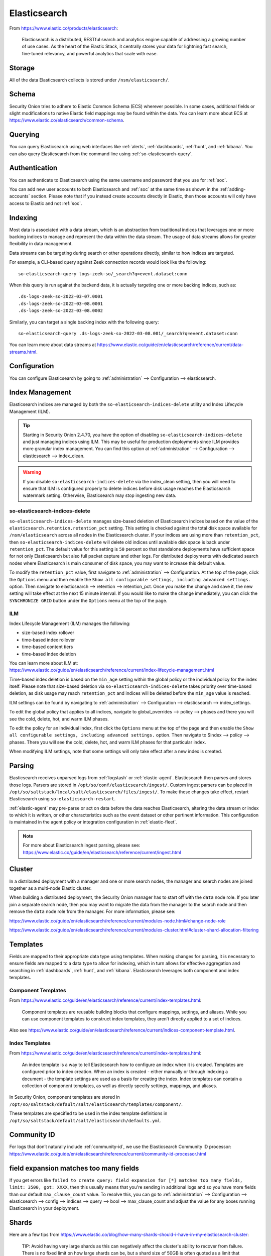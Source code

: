 .. _elasticsearch:

Elasticsearch
=============

From https://www.elastic.co/products/elasticsearch:

    Elasticsearch is a distributed, RESTful search and analytics engine capable of addressing a growing number of use cases. As the heart of the Elastic Stack, it centrally stores your data for lightning fast search, fine‑tuned relevancy, and powerful analytics that scale with ease.

Storage
-------

All of the data Elasticsearch collects is stored under ``/nsm/elasticsearch/``.

Schema
------

Security Onion tries to adhere to Elastic Common Schema (ECS) wherever possible. In some cases, additional fields or slight modifications to native Elastic field mappings may be found within the data. You can learn more about ECS at https://www.elastic.co/elasticsearch/common-schema.

Querying
--------

You can query Elasticsearch using web interfaces like :ref:`alerts`, :ref:`dashboards`, :ref:`hunt`, and :ref:`kibana`. You can also query Elasticsearch from the command line using :ref:`so-elasticsearch-query`.

Authentication
--------------

You can authenticate to Elasticsearch using the same username and password that you use for :ref:`soc`.

You can add new user accounts to both Elasticsearch and :ref:`soc` at the same time as shown in the :ref:`adding-accounts` section. Please note that if you instead create accounts directly in Elastic, then those accounts will only have access to Elastic and not :ref:`soc`.

Indexing
--------

Most data is associated with a data stream, which is an abstraction from traditional indices that leverages one or more backing indices to manage and represent the data within the data stream. The usage of data streams allows for greater flexibility in data management.

Data streams can be targeting during search or other operations directly, similar to how indices are targeted.

For example, a CLI-based query against Zeek connection records would look like the following:

::

	so-elasticsearch-query logs-zeek-so/_search?q=event.dataset:conn

When this query is run against the backend data, it is actually targeting one or more backing indices, such as:

::

  .ds-logs-zeek-so-2022-03-07.0001
  .ds-logs-zeek-so-2022-03-08.0001
  .ds-logs-zeek-so-2022-03-08.0002

Similarly, you can target a single backing index with the following query:

::

	so-elasticsearch-query .ds-logs-zeek-so-2022-03-08.001/_search?q=event.dataset:conn

You can learn more about data streams at https://www.elastic.co/guide/en/elasticsearch/reference/current/data-streams.html.

Configuration
-------------

You can configure Elasticsearch by going to :ref:`administration` --> Configuration --> elasticsearch.

.. image:: images/config-item-elasticsearch.png
  :target: _images/config-item-elasticsearch.png

Index Management
----------------

Elasticsearch indices are managed by both the ``so-elasticsearch-indices-delete`` utility and Index Lifecycle Management (ILM). 

.. tip::

   Starting in Security Onion 2.4.70, you have the option of disabling ``so-elasticsearch-indices-delete`` and just managing indices using ILM. This may be useful for production deployments since ILM provides more granular index management. You can find this option at :ref:`administration` --> Configuration --> elasticsearch --> index_clean.
   
.. warning::
   
   If you disable ``so-elasticsearch-indices-delete`` via the index_clean setting, then you will need to ensure that ILM is configured properly to delete indices before disk usage reaches the Elasticsearch watermark setting. Otherwise, Elasticsearch may stop ingesting new data.

so-elasticsearch-indices-delete
~~~~~~~~~~~~~~~~~~~~~~~~~~~~~~~

``so-elasticsearch-indices-delete`` manages size-based deletion of Elasticsearch indices based on the value of the ``elasticsearch.retention.retention_pct`` setting. This setting is checked against the total disk space available for ``/nsm/elasticsearch`` across all nodes in the Elasticsearch cluster. If your indices are using more than ``retention_pct``, then ``so-elasticsearch-indices-delete`` will delete old indices until available disk space is back under ``retention_pct``. The default value for this setting is ``50`` percent so that standalone deployments have sufficient space for not only Elasticsearch but also full packet capture and other logs. For distributed deployments with dedicated search nodes where Elasticsearch is main consumer of disk space, you may want to increase this default value.

To modify the ``retention_pct`` value, first navigate to :ref:`administration` --> Configuration. At the top of the page, click the ``Options`` menu and then enable the ``Show all configurable settings, including advanced settings.`` option. Then navigate to elasticsearch --> retention --> retention_pct. Once you make the change and save it, the new setting will take effect at the next 15 minute interval. If you would like to make the change immediately, you can click the ``SYNCHRONIZE GRID`` button under the ``Options`` menu at the top of the page.

ILM
~~~

Index Lifecycle Management (ILM) manages the following:

- size-based index rollover
- time-based index rollover
- time-based content tiers
- time-based index deletion

| You can learn more about ILM at:
| https://www.elastic.co/guide/en/elasticsearch/reference/current/index-lifecycle-management.html

Time-based index deletion is based on the ``min_age`` setting within the global policy or the individual policy for the index itself. Please note that size-based deletion via ``so-elasticsearch-indices-delete`` takes priority over time-based deletion, as disk usage may reach ``retention_pct`` and indices will be deleted before the ``min_age`` value is reached.

ILM settings can be found by navigating to :ref:`administration` --> Configuration --> elasticsearch --> index_settings. 

To edit the global policy that applies to all indices, navigate to global_overrides --> policy --> phases and there you will see the cold, delete, hot, and warm ILM phases.

To edit the policy for an individual index, first click the ``Options`` menu at the top of the page and then enable the ``Show all configurable settings, including advanced settings.`` option. Then navigate to $index --> policy --> phases. There you will see the cold, delete, hot, and warm ILM phases for that particular index.

When modifying ILM settings, note that some settings will only take effect after a new index is created.

Parsing
-------

Elasticsearch receives unparsed logs from :ref:`logstash` or :ref:`elastic-agent`. Elasticsearch then parses and stores those logs. Parsers are stored in ``/opt/so/conf/elasticsearch/ingest/``. Custom ingest parsers can be placed in ``/opt/so/saltstack/local/salt/elasticsearch/files/ingest/``. To make these changes take effect, restart Elasticsearch using ``so-elasticsearch-restart``.

:ref:`elastic-agent` may pre-parse or act on data before the data reaches Elasticsearch, altering the data stream or index to which it is written, or other characteristics such as the event dataset or other pertinent information. This configuration is maintained in the agent policy or integration configuration in :ref:`elastic-fleet`.

.. note::

    | For more about Elasticsearch ingest parsing, please see:
    | https://www.elastic.co/guide/en/elasticsearch/reference/current/ingest.html

Cluster
-------

In a distributed deployment with a manager and one or more search nodes, the manager and search nodes are joined together as a multi-node Elastic cluster. 

When building a distributed deployment, the Security Onion manager has to start off with the ``data`` node role. If you later join a separate search node, then you may want to migrate the data from the manager to the search node and then remove the ``data`` node role from the manager. For more information, please see:

https://www.elastic.co/guide/en/elasticsearch/reference/current/modules-node.html#change-node-role

https://www.elastic.co/guide/en/elasticsearch/reference/current/modules-cluster.html#cluster-shard-allocation-filtering

Templates
---------

Fields are mapped to their appropriate data type using templates. When making changes for parsing, it is necessary to ensure fields are mapped to a data type to allow for indexing, which in turn allows for effective aggregation and searching in :ref:`dashboards`, :ref:`hunt`, and :ref:`kibana`. Elasticsearch leverages both component and index templates.

Component Templates
~~~~~~~~~~~~~~~~~~~

From https://www.elastic.co/guide/en/elasticsearch/reference/current/index-templates.html:

    Component templates are reusable building blocks that configure mappings, settings, and aliases. While you can use component templates to construct index templates, they aren’t directly applied to a set of indices.
    
Also see https://www.elastic.co/guide/en/elasticsearch/reference/current/indices-component-template.html.

Index Templates
~~~~~~~~~~~~~~~

From https://www.elastic.co/guide/en/elasticsearch/reference/current/index-templates.html:    
    
    An index template is a way to tell Elasticsearch how to configure an index when it is created. Templates are configured prior to index creation. When an index is created - either manually or through indexing a document - the template settings are used as a basis for creating the index. Index templates can contain a collection of component templates, as well as directly specify settings, mappings, and aliases.

In Security Onion, component templates are stored in ``/opt/so/saltstack/default/salt/elasticsearch/templates/component/``. 

These templates are specified to be used in the index template definitions in ``/opt/so/saltstack/default/salt/elasticsearch/defaults.yml``.

Community ID
------------

| For logs that don’t naturally include :ref:`community-id`, we use the Elasticsearch Community ID processor:
| https://www.elastic.co/guide/en/elasticsearch/reference/current/community-id-processor.html

field expansion matches too many fields
---------------------------------------

If you get errors like ``failed to create query: field expansion for [*] matches too many fields, limit: 3500, got: XXXX``, then this usually means that you're sending in additional logs and so you have more fields than our default ``max_clause_count`` value. To resolve this, you can go to :ref:`administration` --> Configuration --> elasticsearch --> config --> indices --> query --> bool --> max_clause_count and adjust the value for any boxes running Elasticsearch in your deployment.
      
Shards
------

Here are a few tips from https://www.elastic.co/blog/how-many-shards-should-i-have-in-my-elasticsearch-cluster:

    TIP: Avoid having very large shards as this can negatively affect the cluster's ability to recover from failure. There is no fixed limit on how large shards can be, but a shard size of 50GB is often quoted as a limit that has been seen to work for a variety of use-cases.

    TIP: Small shards result in small segments, which increases overhead. Aim to keep the average shard size between a few GB and a few tens of GB. For use-cases with time-based data, it is common to see shards between 20GB and 40GB in size.

    TIP: The number of shards you can hold on a node will be proportional to the amount of heap you have available, but there is no fixed limit enforced by Elasticsearch. A good rule-of-thumb is to ensure you keep the number of shards per node below 20 to 25 per GB heap it has configured. A node with a 30GB heap should therefore have a maximum of 600-750 shards, but the further below this limit you can keep it the better. This will generally help the cluster stay in good health.

To see your existing shards, run the following command and the number of shards will be shown in the fifth column:

::

    sudo so-elasticsearch-indices-list
    
If you want to view the detail for each of those shards:

::

    sudo so-elasticsearch-shards-list

Given the sizing tips above, if any of your indices are averaging more than 50GB per shard, then you should probably increase the shard count until you get below that recommended maximum of 50GB per shard.

The number of shards for an index can be adjusted by going to :ref:`administration` --> Configuration --> elasticsearch --> index_settings --> so-INDEX-NAME --> index_template --> template --> settings --> index --> number_of_shards.

Please keep in mind that old indices will retain previous shard settings and the above settings will only be applied to newly created indices.

Heap Size
---------

If total available memory is 8GB or greater, Setup configures the heap size to be 33% of available memory, but no greater than 25GB. You may need to adjust the value for heap size depending on your system's performance. You can modify this by going to :ref:`administration` --> Configuration --> elasticsearch --> esheap.

| For more information, please see:
| https://www.elastic.co/guide/en/elasticsearch/guide/current/heap-sizing.html#compressed_oops
| https://www.elastic.co/guide/en/elasticsearch/reference/current/important-settings.html#heap-size-settings

Field limit
-----------

Security Onion currently defaults to a field limit of 5000. If you receive error messages from Logstash, or you would simply like to increase this, you can do so by going to :ref:`administration` --> Configuration --> elasticsearch --> index_settings --> so-INDEX-NAME --> index_template --> template --> settings --> index --> mapping --> total_fields --> limit.

Please note that the change to the field limit will not occur immediately, only on index creation.

Re-indexing
-----------

Re-indexing may need to occur if field data types have changed and conflicts arise. This process can be VERY time-consuming, and we only recommend this if keeping data is absolutely critical.  

| For more information about re-indexing, please see:
| https://www.elastic.co/guide/en/elasticsearch/reference/current/docs-reindex.html

Clearing
--------

If you want to clear all Elasticsearch data including documents and indices, you can run the ``so-elastic-clear`` command.

GeoIP
-----

Elasticsearch 8 no longer includes GeoIP databases by default. We include GeoIP databases for Elasticsearch so that all users will have GeoIP functionality. If your search nodes have Internet access and can reach geoip.elastic.co and storage.googleapis.com, then you can opt-in to database updates if you want more recent information. To do this, add the following to your Elasticsearch :ref:`salt` config:

::

    config:
      ingest:
        geoip:
          downloader:
            enabled: true

Diagnostic Logging
------------------

-  Elasticsearch logs can be found in ``/opt/so/log/elasticsearch/``.
-  Logging configuration can be found in ``/opt/so/conf/elasticsearch/log4j2.properties``.

Depending on what you're looking for, you may also need to look at the :ref:`docker` logs for the container:

::

        sudo docker logs so-elasticsearch

More Information
----------------

.. note::

    | For more information about Elasticsearch, please see:
    | https://www.elastic.co/products/elasticsearch
